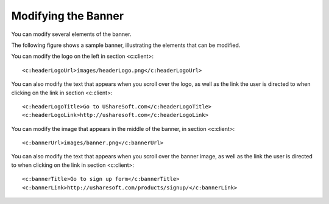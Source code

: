 .. Copyright (c) 2007-2016 UShareSoft, All rights reserved

.. _custo-banner:

Modifying the Banner
--------------------

You can modify several elements of the banner. 

The following figure shows a sample banner, illustrating the elements that can be modified.

.. image: /images/banner.jpg

You can modify the logo on the left in section <c:client>::

	<c:headerLogoUrl>images/headerLogo.png</c:headerLogoUrl>

You can also modify the text that appears when you scroll over the logo, as well as the link the user is directed to when clicking on the link in section <c:client>::

	<c:headerLogoTitle>Go to UShareSoft.com</c:headerLogoTitle>
	<c:headerLogoLink>http://usharesoft.com</c:headerLogoLink>

You can modify the image that appears in the middle of the banner, in section <c:client>::

	<c:bannerUrl>images/banner.png</c:bannerUrl>

You can also modify the text that appears when you scroll over the banner image, as well as the link the user is directed to when clicking on the link in section <c:client>::

	<c:bannerTitle>Go to sign up form</c:bannerTitle>
	<c:bannerLink>http://usharesoft.com/products/signup/</c:bannerLink>
